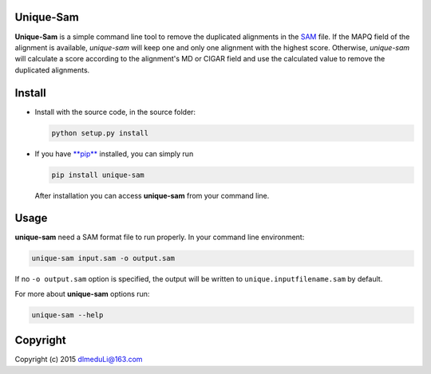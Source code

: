 Unique-Sam
==========

**Unique-Sam** is a simple command line tool to remove the duplicated
alignments in the `SAM <https://github.com/samtools/hts-specs>`__ file.
If the MAPQ field of the alignment is available, *unique-sam* will keep
one and only one alignment with the highest score. Otherwise,
*unique-sam* will calculate a score according to the alignment's MD or
CIGAR field and use the calculated value to remove the duplicated
alignments.

Install
=======

-  Install with the source code, in the source folder:

   .. code:: bash

       python setup.py install

-  If you have `**pip** <https://pip.pypa.io/en/latest/index.html>`__
   installed, you can simply run

   .. code:: bash

       pip install unique-sam

   After installation you can access **unique-sam** from your command
   line.

Usage
=====

**unique-sam** need a SAM format file to run properly. In your command
line environment:

.. code:: bash

    unique-sam input.sam -o output.sam

If no ``-o output.sam`` option is specified, the output will be written
to ``unique.inputfilename.sam`` by default.

For more about **unique-sam** options run:

.. code:: bash

    unique-sam --help

Copyright
=========

Copyright (c) 2015 dlmeduLi@163.com
